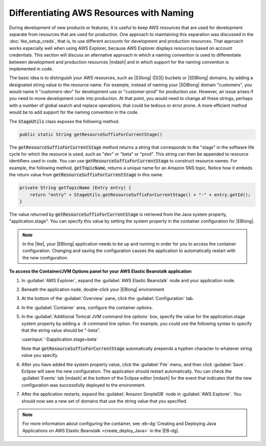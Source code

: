 .. Copyright 2010-2016 Amazon.com, Inc. or its affiliates. All Rights Reserved.

   This work is licensed under a Creative Commons Attribution-NonCommercial-ShareAlike 4.0
   International License (the "License"). You may not use this file except in compliance with the
   License. A copy of the License is located at http://creativecommons.org/licenses/by-nc-sa/4.0/.

   This file is distributed on an "AS IS" BASIS, WITHOUT WARRANTIES OR CONDITIONS OF ANY KIND,
   either express or implied. See the License for the specific language governing permissions and
   limitations under the License.

#########################################
Differentiating AWS Resources with Naming
#########################################

During development of new products or features, it is useful to keep AWS resources that are used for
development separate from resources that are used for production. One approach to maintaining this
separation was discussed in the :doc:`tke_setup_creds`, that is, to use different accounts for
development and production resources. That approach works especially well when using AWS Explorer,
because AWS Explorer displays resources based on account credentials. This section will discuss an
alternative approach in which a naming convention is used to differentiate between development and
production resources |mdash| and in which support for the naming convention is implemented in code.

The basic idea is to distinguish your AWS resources, such as |S3long| (|S3|) buckets or |SDBlong|
domains, by adding a designated string value to the resource name. For example, instead of naming
your |SDBlong| domain "customers", you would name it "customers-dev" for development use or
"customer-prod" for production use. However, an issue arises if you need to move development code
into production. At that point, you would need to change all these strings, perhaps with a number of
global search and replace operations; that could be tedious or error prone. A more efficient method
would be to add support for the naming convention in the code.

.. image:: images/tke-stage-utils.png
    :scale: 50

The :code:`StageUtils` class exposes the following method.

.. code-block:: java

    public static String getResourceSuffixForCurrentStage()

The :code:`getResourceSuffixForCurrentStage` method returns a string that corresponds to the "stage"
in the software life cycle for which the resource is used, such as "dev" or "beta" or "prod". This
string can then be appended to resource identifiers used in code. You can use
:code:`getResourceSuffixForCurrentStage` to construct resource names. For example, the following
method, :code:`getTopicName`, returns a unique name for an Amazon SNS topic. Notice how it embeds
the return value from :code:`getResourceSuffixForCurrentStage` in this name.

.. code-block:: java

    private String getTopicName (Entry entry) {
        return "entry" + StageUtils.getResourceSuffixForCurrentStage() + "-" + entry.getId();
    }

The value returned by :code:`getResourceSuffixForCurrentStage` is retrieved from the Java system
property, "application.stage". You can specify this value by setting the system property in the
container configuration for |EBlong|.

.. note:: In the |tke|, your |EBlong| application needs to be up and running in order for you to
   access the container configuration. Changing and saving the configuration causes the application
   to automatically restart with the new configuration.


**To access the Container/JVM Options panel for your AWS Elastic Beanstalk application**

1.  In :guilabel:`AWS Explorer`, expand the :guilabel:`AWS Elastic Beanstalk` node and your
    application node.

2.  Beneath the application node, double-click your |EBlong| environment.

3.  At the bottom of the :guilabel:`Overview` pane, click the :guilabel:`Configuration` tab.

4.  In the :guilabel:`Container` area, configure the container options.

5.  In the :guilabel:`Additional Tomcat JVM command line options` box, specify the value for the
    application.stage system property by adding a :literal:`-D` command line option. For example,
    you could use the following syntax to specify that the string value should be "-beta".

    :userinput:`-Dapplication.stage=beta`

    Note that :code:`getResourceSuffixForCurrentStage` automatically prepends a hyphen character to
    whatever string value you specify.

    .. image:: images/tke-container-config.png
        :scale: 70

6.  After you have added the system property value, click the :guilabel:`File` menu, and then click
    :guilabel:`Save`. Eclipse will save the new configuration. The application should restart
    automatically. You can check the :guilabel:`Events` tab |mdash| at the bottom of the Eclipse
    editor |mdash| for the event that indicates that the new configuration was successfully deployed
    to the environment.

7.  After the application restarts, expand the :guilabel:`Amazon SimpleDB` node in :guilabel:`AWS
    Explorer`. You should now see a new set of domains that use the string value that you specified.

    .. image:: images/tke-domains-beta.png
        :scale: 50

.. note:: For more information about configuring the container, see :eb-dg:`Creating and Deploying
   Java Applications on AWS Elastic Beanstalk <create_deploy_Java>` in the |EB-dg|.



